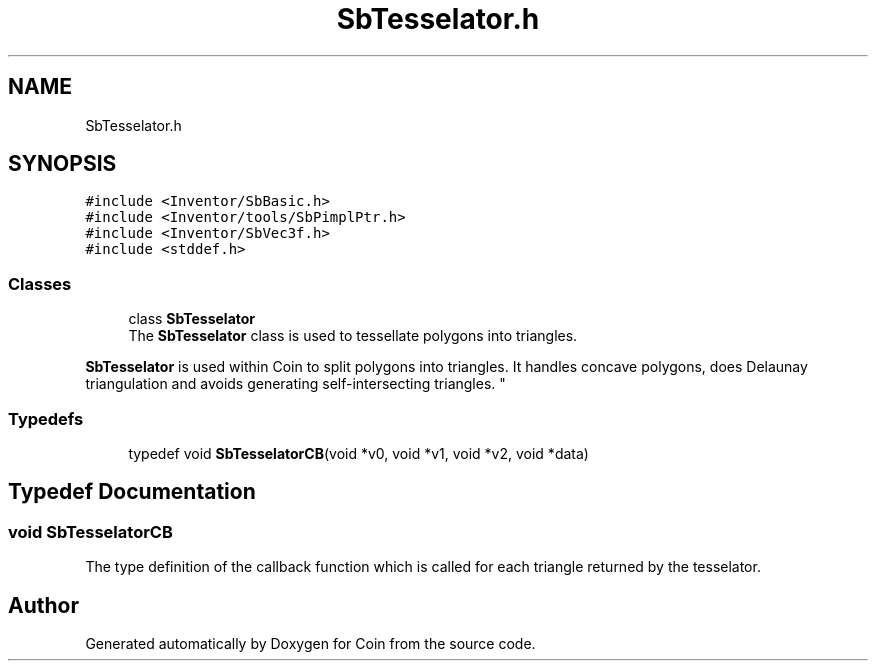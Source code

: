.TH "SbTesselator.h" 3 "Sun May 28 2017" "Version 4.0.0a" "Coin" \" -*- nroff -*-
.ad l
.nh
.SH NAME
SbTesselator.h
.SH SYNOPSIS
.br
.PP
\fC#include <Inventor/SbBasic\&.h>\fP
.br
\fC#include <Inventor/tools/SbPimplPtr\&.h>\fP
.br
\fC#include <Inventor/SbVec3f\&.h>\fP
.br
\fC#include <stddef\&.h>\fP
.br

.SS "Classes"

.in +1c
.ti -1c
.RI "class \fBSbTesselator\fP"
.br
.RI "The \fBSbTesselator\fP class is used to tessellate polygons into triangles\&.
.PP
\fBSbTesselator\fP is used within Coin to split polygons into triangles\&. It handles concave polygons, does Delaunay triangulation and avoids generating self-intersecting triangles\&. "
.in -1c
.SS "Typedefs"

.in +1c
.ti -1c
.RI "typedef void \fBSbTesselatorCB\fP(void *v0, void *v1, void *v2, void *data)"
.br
.in -1c
.SH "Typedef Documentation"
.PP 
.SS "void SbTesselatorCB"
The type definition of the callback function which is called for each triangle returned by the tesselator\&. 
.SH "Author"
.PP 
Generated automatically by Doxygen for Coin from the source code\&.
